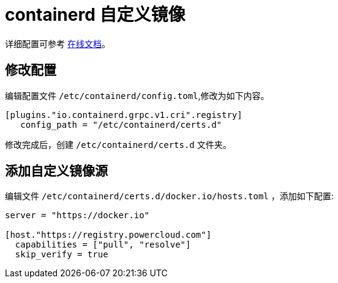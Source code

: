 = containerd 自定义镜像

详细配置可参考 link:https://github.com/containerd/containerd/blob/main/docs/cri/config.md#registry-configuration[在线文档]。

== 修改配置

编辑配置文件 `/etc/containerd/config.toml`,修改为如下内容。

[source%linenums,toml]
----
[plugins."io.containerd.grpc.v1.cri".registry]
   config_path = "/etc/containerd/certs.d"
----

修改完成后，创建 `/etc/containerd/certs.d` 文件夹。

== 添加自定义镜像源

编辑文件 `/etc/containerd/certs.d/docker.io/hosts.toml` ，添加如下配置:

[source%linenums,toml]
----
server = "https://docker.io"

[host."https://registry.powercloud.com"]
  capabilities = ["pull", "resolve"]
  skip_verify = true
----
